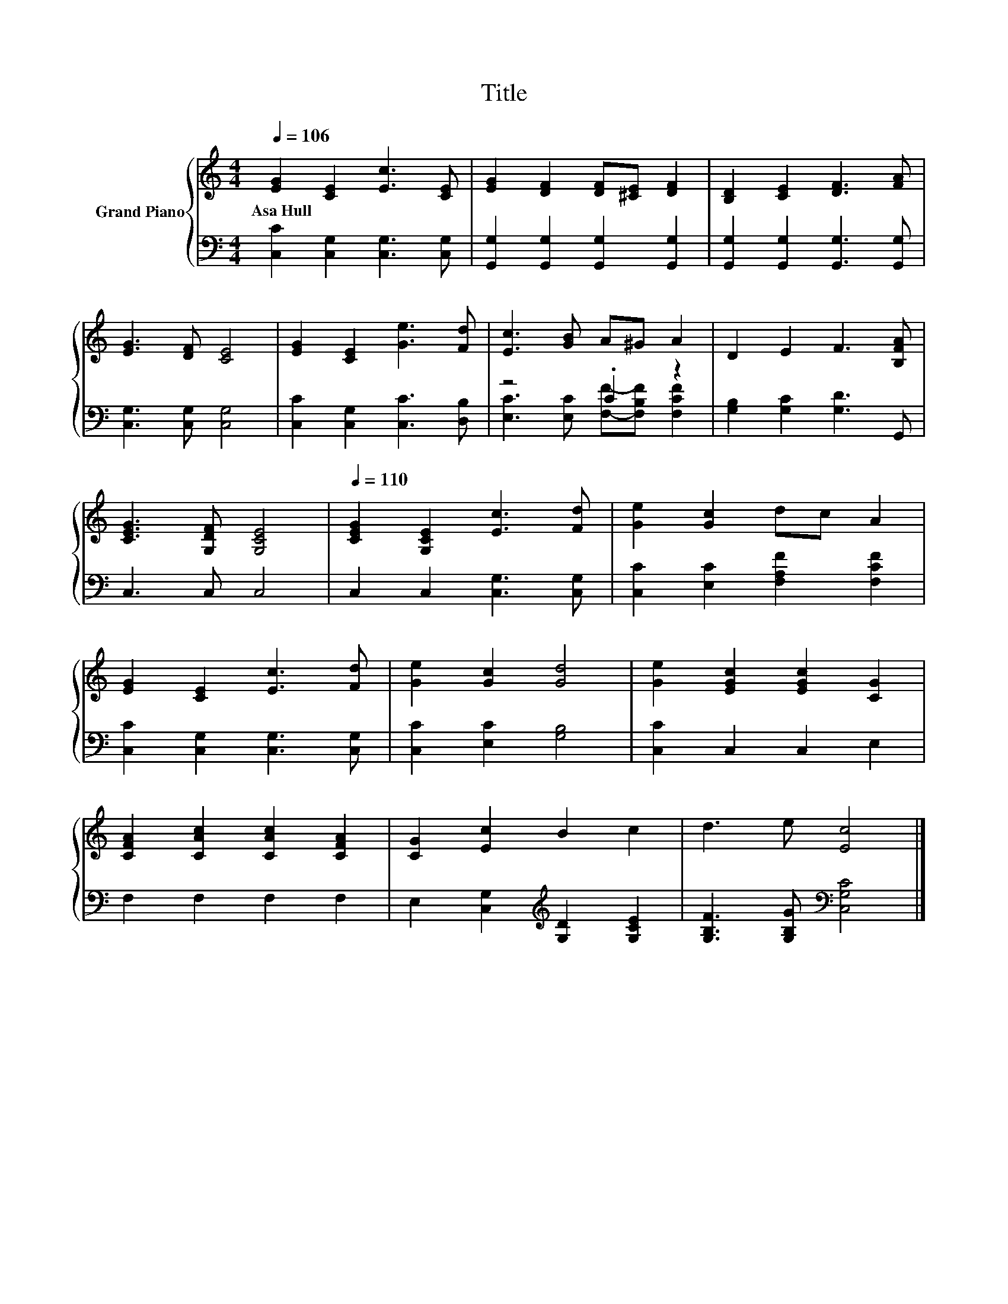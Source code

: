 X:1
T:Title
%%score { 1 | ( 2 3 ) }
L:1/8
Q:1/4=106
M:4/4
K:C
V:1 treble nm="Grand Piano"
V:2 bass 
V:3 bass 
V:1
 [EG]2 [CE]2 [Ec]3 [CE] | [EG]2 [DF]2 [DF][^CE] [DF]2 | [B,D]2 [CE]2 [DF]3 [FA] | %3
w: Asa~Hull * * *|||
 [EG]3 [DF] [CE]4 | [EG]2 [CE]2 [Ge]3 [Fd] | [Ec]3 [GB] A^G A2 | D2 E2 F3 [B,FA] | %7
w: ||||
 [CEG]3 [G,DF] [G,CE]4 |[Q:1/4=110] [CEG]2 [G,CE]2 [Ec]3 [Fd] | [Ge]2 [Gc]2 dc A2 | %10
w: |||
 [EG]2 [CE]2 [Ec]3 [Fd] | [Ge]2 [Gc]2 [Gd]4 | [Ge]2 [EGc]2 [EGc]2 [CG]2 | %13
w: |||
 [CFA]2 [CAc]2 [CAc]2 [CFA]2 | [CG]2 [Ec]2 B2 c2 | d3 e [Ec]4 |] %16
w: |||
V:2
 [C,C]2 [C,G,]2 [C,G,]3 [C,G,] | [G,,G,]2 [G,,G,]2 [G,,G,]2 [G,,G,]2 | %2
 [G,,G,]2 [G,,G,]2 [G,,G,]3 [G,,G,] | [C,G,]3 [C,G,] [C,G,]4 | [C,C]2 [C,G,]2 [C,C]3 [D,B,] | %5
 z4 .C2 z2 | [G,B,]2 [G,C]2 [G,D]3 G,, | C,3 C, C,4 | C,2 C,2 [C,G,]3 [C,G,] | %9
 [C,C]2 [E,C]2 [F,A,F]2 [F,CF]2 | [C,C]2 [C,G,]2 [C,G,]3 [C,G,] | [C,C]2 [E,C]2 [G,B,]4 | %12
 [C,C]2 C,2 C,2 E,2 | F,2 F,2 F,2 F,2 | E,2 [C,G,]2[K:treble] [G,D]2 [G,CE]2 | %15
 [G,B,F]3 [G,B,G][K:bass] [C,G,C]4 |] %16
V:3
 x8 | x8 | x8 | x8 | x8 | [E,C]3 [E,C] [F,F]-[F,B,F] [F,CF]2 | x8 | x8 | x8 | x8 | x8 | x8 | x8 | %13
 x8 | x4[K:treble] x4 | x4[K:bass] x4 |] %16

